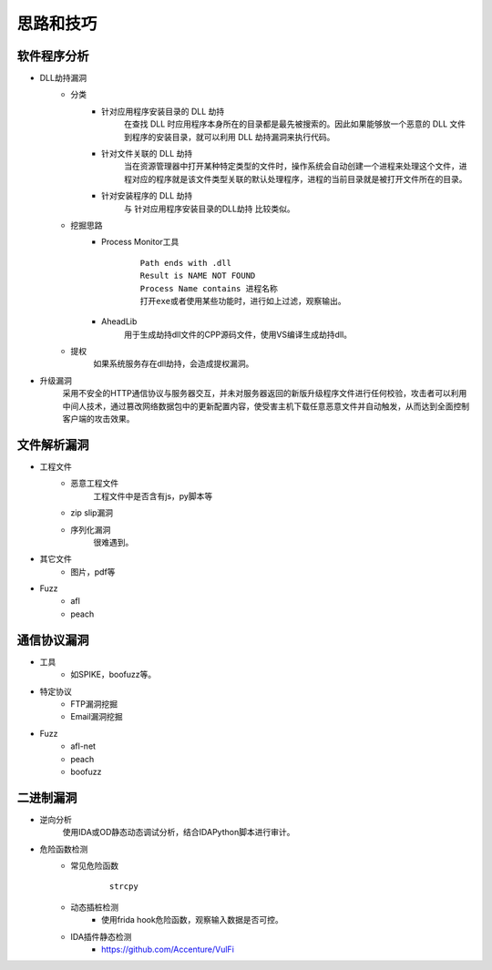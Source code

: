 ﻿思路和技巧
========================================

软件程序分析
----------------------------------------
+ DLL劫持漏洞
	- 分类
		+ 针对应用程序安装目录的 DLL 劫持
			在查找 DLL 时应用程序本身所在的目录都是最先被搜索的。因此如果能够放一个恶意的 DLL 文件到程序的安装目录，就可以利用 DLL 劫持漏洞来执行代码。
		+ 针对文件关联的 DLL 劫持
			当在资源管理器中打开某种特定类型的文件时，操作系统会自动创建一个进程来处理这个文件，进程对应的程序就是该文件类型关联的默认处理程序，进程的当前目录就是被打开文件所在的目录。
		+ 针对安装程序的 DLL 劫持
			与 针对应用程序安装目录的DLL劫持 比较类似。
	- 挖掘思路
		+ Process Monitor工具
			::
				
				Path ends with .dll
				Result is NAME NOT FOUND
				Process Name contains 进程名称
				打开exe或者使用某些功能时，进行如上过滤，观察输出。
		+ AheadLib
			用于生成劫持dll文件的CPP源码文件，使用VS编译生成劫持dll。
	- 提权
		如果系统服务存在dll劫持，会造成提权漏洞。
+ 升级漏洞
	采用不安全的HTTP通信协议与服务器交互，并未对服务器返回的新版升级程序文件进行任何校验，攻击者可以利用中间人技术，通过篡改网络数据包中的更新配置内容，使受害主机下载任意恶意文件并自动触发，从而达到全面控制客户端的攻击效果。

文件解析漏洞
----------------------------------------
+ 工程文件
	- 恶意工程文件
		工程文件中是否含有js，py脚本等
	- zip slip漏洞
	- 序列化漏洞
		很难遇到。
+ 其它文件
	- 图片，pdf等
+ Fuzz
	- afl
	- peach

通信协议漏洞
----------------------------------------
+ 工具
	- 如SPIKE，boofuzz等。
+ 特定协议
	- FTP漏洞挖掘
	- Email漏洞挖掘
+ Fuzz
	- afl-net
	- peach
	- boofuzz

二进制漏洞
----------------------------------------
+ 逆向分析
	使用IDA或OD静态动态调试分析，结合IDAPython脚本进行审计。
+ 危险函数检测
	- 常见危险函数
		::
		
			strcpy
	- 动态插桩检测
		- 使用frida hook危险函数，观察输入数据是否可控。
	- IDA插件静态检测
		- https://github.com/Accenture/VulFi
